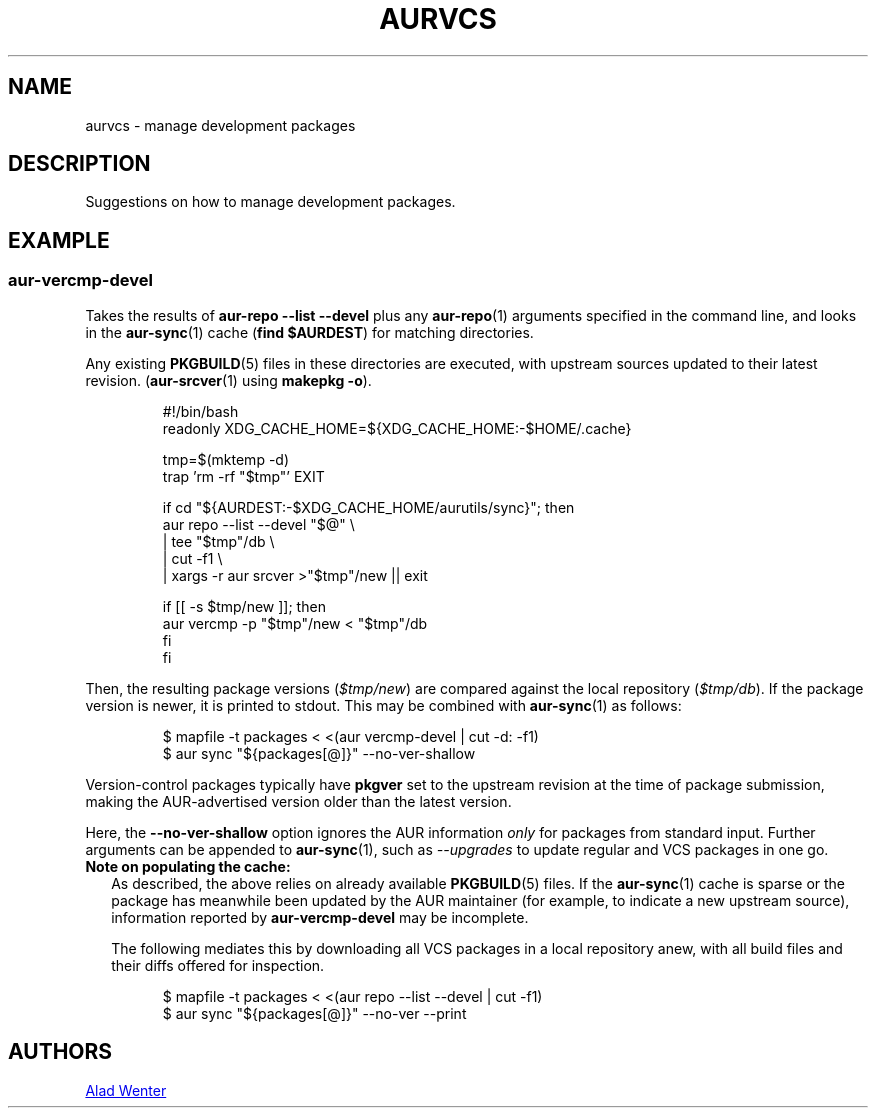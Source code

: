 .TH AURVCS 7 2019-07-30 AURUTILS
.SH NAME
aurvcs \- manage development packages

.SH DESCRIPTION
Suggestions on how to manage development packages.


.SH EXAMPLE
.SS aur-vercmp-devel

Takes the results of
.B aur\-repo\~\-\-list\~\-\-devel
plus any
.BR aur-repo (1)
arguments specified in the command line,
and looks in the
.BR aur\-sync (1)
cache
.RB ( "find $AURDEST" )
for matching directories.

Any existing
.BR PKGBUILD (5)
files in these directories are executed, with upstream sources updated
to their latest revision.
.RB ( aur\-srcver (1)
using
.BR "makepkg\~-o" ).

.RS
.EX
#!/bin/bash
readonly XDG_CACHE_HOME=${XDG_CACHE_HOME:-$HOME/.cache}

tmp=$(mktemp -d)
trap 'rm -rf "$tmp"' EXIT

if cd "${AURDEST:-$XDG_CACHE_HOME/aurutils/sync}"; then
    aur repo --list --devel "$@" \\
        | tee "$tmp"/db \\
        | cut -f1 \\
        | xargs -r aur srcver >"$tmp"/new || exit

    if [[ -s $tmp/new ]]; then
       aur vercmp -p "$tmp"/new < "$tmp"/db
    fi
fi
.EE
.RE

Then, the resulting package versions
.RI ( "$tmp/new" )
are compared against the local repository
.RI ( "$tmp/db" ).
If the package version is newer, it is printed to stdout. This may be
combined with
.BR aur\-sync (1)
as follows:

.RS
.EX
$ mapfile -t packages < <(aur vercmp-devel | cut -d: -f1)
$ aur sync "${packages[@]}" --no-ver-shallow
.EE
.RE

Version-control packages typically have
.B pkgver
set to the upstream revision at the time of package submission, making
the AUR\-advertised version older than the latest version.

Here, the
.B --no-ver-shallow
option ignores the AUR information
.I only
for packages from standard input. Further arguments can be appended to
.BR aur\-sync (1),
such as
.I --upgrades
to update regular and VCS packages in one go.

.TP 2
.B Note on populating the cache:
As described, the above relies on already available
.BR PKGBUILD (5)
files. If the
.BR aur\-sync (1)
cache is sparse or the package has meanwhile been updated by the AUR
maintainer (for example, to indicate a new upstream source),
information reported by
.B aur\-vercmp-devel
may be incomplete.

The following mediates this by downloading all VCS packages in a local
repository anew, with all build files and their diffs offered for
inspection.

.RS 7
.EX
$ mapfile -t packages < <(aur repo --list --devel | cut -f1)
$ aur sync "${packages[@]}" --no-ver --print
.EE
.RE

.SH AUTHORS
.MT https://github.com/AladW
Alad Wenter
.ME

.\" vim: set textwidth=72:
